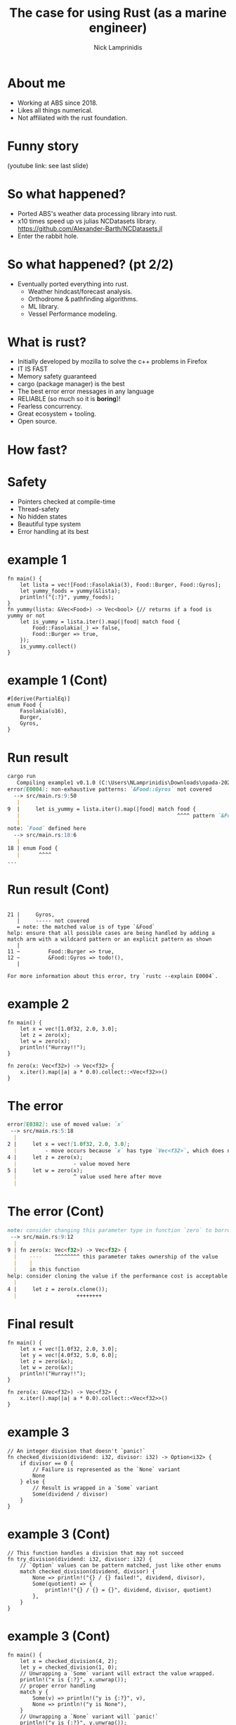#+title: The case for using Rust (as a marine engineer)
#+author: Nick Lamprinidis
#+startup: beamer
#+LaTeX_CLASS: beamer
#+LaTeX_CLASS_OPTIONS: [bigger]

* About me

+ Working at ABS since 2018.
+ Likes all things numerical.
+ Not affiliated with the rust foundation.

* Funny story

[[./images/utube_comment.png]]
(youtube link: see last slide)

* So what happened?
- Ported ABS's weather data processing library into rust.
- x10 times speed up vs julias NCDatasets library.
  [[https://github.com/Alexander-Barth/NCDatasets.jl]]
- Enter the rabbit hole.
#+attr_html: :width 100px
#+attr_latex: :width 100px
[[./images/rewriteinrust.jpg]]

* So what happened? (pt 2/2)
- Eventually ported everything into rust.
  + Weather hindcast/forecast analysis.
  + Orthodrome & pathfinding algorithms.
  + ML library.
  + Vessel Performance modeling.

* What is rust?

- Initially developed by mozilla to solve the c++ problems in Firefox
- IT IS FAST
- Memory safety guaranteed
- cargo (package manager) is the best
- The best error error messages in any language
- RELIABLE (so much so it is *boring*)!
- Fearless concurrency.
- Great ecosystem + tooling.
- Open source.

* How fast?

#+attr_html: :width 300px
#+attr_latex: :width 300px
[[./images/fastest-elapsed-imp.png]]

* Safety

+ Pointers checked at compile-time
+ Thread-safety
+ No hidden states
+ Beautiful type system
+ Error handling at its best

* example 1

#+begin_src
fn main() {
    let lista = vec![Food::Fasolakia(3), Food::Burger, Food::Gyros];
    let yummy_foods = yummy(&lista);
    println!("{:?}", yummy_foods);
}
fn yummy(lista: &Vec<Food>) -> Vec<bool> {// returns if a food is yummy or not
    let is_yummy = lista.iter().map(|food| match food {
        Food::Fasolakia(_) => false,
        Food::Burger => true,
    });
    is_yummy.collect()
}
#+end_src

* example 1 (Cont)
#+begin_src
#[derive(PartialEq)]
enum Food {
    Fasolakia(u16),
    Burger,
    Gyros,
}
#+end_src

* Run result
#+begin_src markdown
cargo run
   Compiling example1 v0.1.0 (C:\Users\NLamprinidis\Downloads\opada-2024\example1)
error[E0004]: non-exhaustive patterns: `&Food::Gyros` not covered
  --> src/main.rs:9:50
   |
9  |     let is_yummy = lista.iter().map(|food| match food {
   |                                                  ^^^^ pattern `&Food::Gyros` not covered
   |
note: `Food` defined here
  --> src/main.rs:18:6
   |
18 | enum Food {
   |      ^^^^
...
#+end_src

* Run result (Cont)
#+begin_src

21 |     Gyros,
   |     ----- not covered
   = note: the matched value is of type `&Food`
help: ensure that all possible cases are being handled by adding a match arm with a wildcard pattern or an explicit pattern as shown
   |
11 ~         Food::Burger => true,
12 ~         &Food::Gyros => todo!(),
   |

For more information about this error, try `rustc --explain E0004`.
#+end_src

* example 2
#+begin_src
fn main() {
    let x = vec![1.0f32, 2.0, 3.0];
    let z = zero(x);
    let w = zero(x);
    println!("Hurray!!");
}

fn zero(x: Vec<f32>) -> Vec<f32> {
    x.iter().map(|a| a * 0.0).collect::<Vec<f32>>()
}
#+end_src

* The error
#+begin_src markdown
error[E0382]: use of moved value: `x`
 --> src/main.rs:5:18
  |
2 |     let x = vec![1.0f32, 2.0, 3.0];
  |         - move occurs because `x` has type `Vec<f32>`, which does not implement the `Copy` trait
4 |     let z = zero(x);
  |                  - value moved here
5 |     let w = zero(x);
  |                  ^ value used here after move
  |
#+end_src

* The error (Cont)
#+begin_src markdown
note: consider changing this parameter type in function `zero` to borrow instead if owning the value isn't necessary
 --> src/main.rs:9:12
  |
9 | fn zero(x: Vec<f32>) -> Vec<f32> {
  |    ----    ^^^^^^^^ this parameter takes ownership of the value
  |    |
  |    in this function
help: consider cloning the value if the performance cost is acceptable
  |
4 |     let z = zero(x.clone());
  |                   ++++++++
#+end_src

* Final result
#+begin_src
fn main() {
    let x = vec![1.0f32, 2.0, 3.0];
    let y = vec![4.0f32, 5.0, 6.0];
    let z = zero(&x);
    let w = zero(&x);
    println!("Hurray!!");
}

fn zero(x: &Vec<f32>) -> Vec<f32> {
    x.iter().map(|a| a * 0.0).collect::<Vec<f32>>()
}
#+end_src

* example 3
#+begin_src
// An integer division that doesn't `panic!`
fn checked_division(dividend: i32, divisor: i32) -> Option<i32> {
    if divisor == 0 {
        // Failure is represented as the `None` variant
        None
    } else {
        // Result is wrapped in a `Some` variant
        Some(dividend / divisor)
    }
}
#+end_src
* example 3 (Cont)
#+begin_src
// This function handles a division that may not succeed
fn try_division(dividend: i32, divisor: i32) {
    // `Option` values can be pattern matched, just like other enums
    match checked_division(dividend, divisor) {
        None => println!("{} / {} failed!", dividend, divisor),
        Some(quotient) => {
            println!("{} / {} = {}", dividend, divisor, quotient)
        },
    }
}
#+end_src

* example 3 (Cont)
#+begin_src
fn main() {
    let x = checked_division(4, 2);
    let y = checked_division(1, 0);
    // Unwrapping a `Some` variant will extract the value wrapped.
    println!("x is {:?}", x.unwrap());
    // proper error handling
    match y {
        Some(v) => println!("y is {:?}", v),
        None => println!("y is None"),
    }
    // Unwrapping a `None` variant will `panic!`
    println!("y is {:?}", y.unwrap());
}
#+end_src

* Cons

+ Slower dev time (debatable).
+ Very slow compile times.
+ Syntax *is* verbose (kind of).
+ Steep learning curve.

* Some general rule-of-thumbs

+ Only use Vec<stuff> and structs to store data
+ Functions on the above should accept &Vec<stuff> and &Struct
+ Ignore Generics and Traits for now
+ Dont mind .clone()

* Numerical Example
min $L=(x+y)^2$

given that $x^2+y^2=1$

#+reveal:split
Rewritting this as lagrange multipliers

min $L=(x+y)^2+\lambda*(x^2+y^2)$

#+reveal:split
Rewritting this as lagrange multipliers (heuristic)

min $L=(x+y)^2+\lambda*(x^2+y^2)^2$


* Questions?
[[./images/ferris.png]]

* Repo & contact info
+ github repo: https://github.com/krestomantsi/opada-2024
+ email: nlampri@gmail.com

+ (youtube link: [[https://www.youtube.com/watch?v=0JkbNFpXlXc&lc=UgwQJyFb6m1vBkg431d4AaABAg.9sIktyoda_P9t3lAdkUZLB]] )
